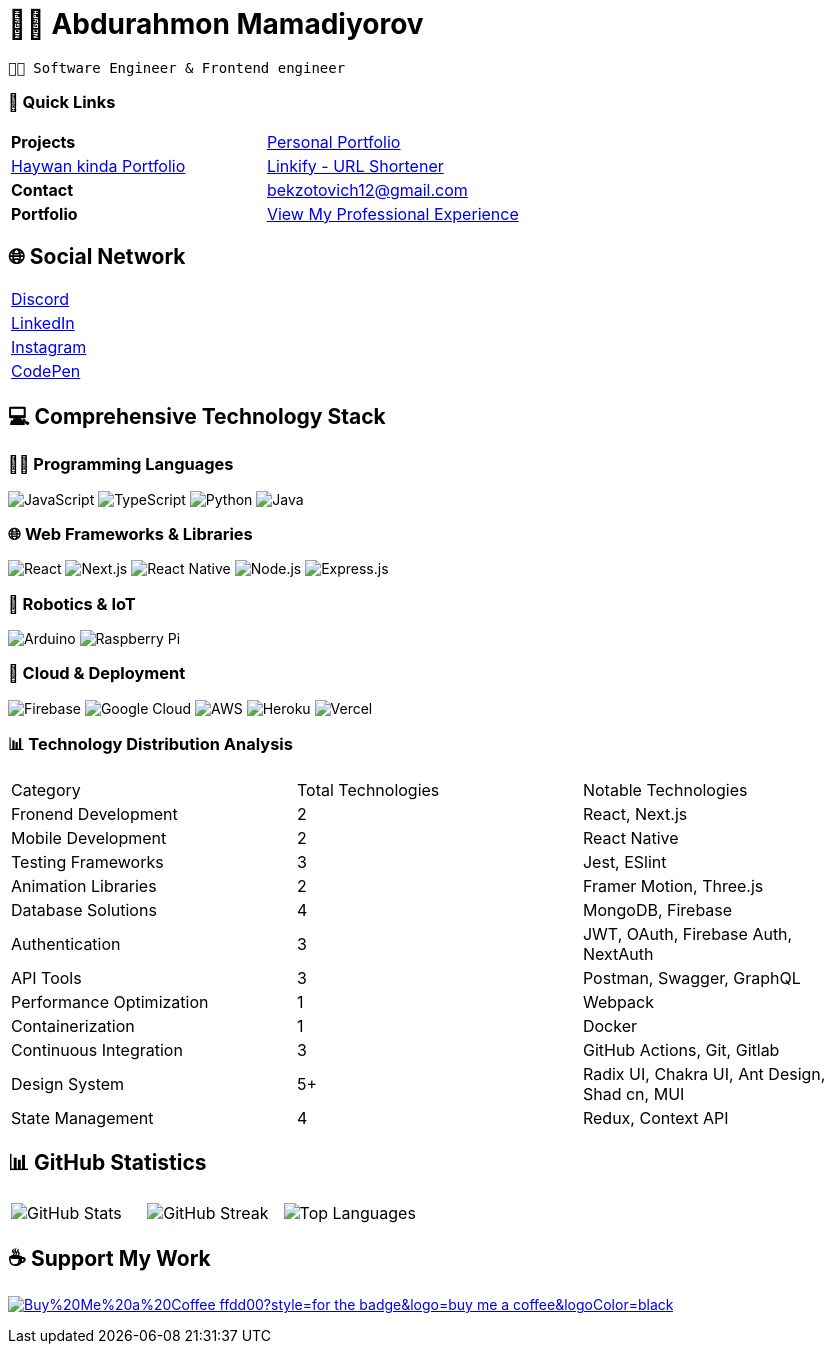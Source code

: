= 👨‍💻 Abdurahmon Mamadiyorov

[.text-center]
--
 👨‍💻 Software Engineer & Frontend engineer
--

=== 📍 Quick Links
[cols="2*^",frame=none,grid=none]
|===
| *Projects* 
| https://bekzotovich.uz[Personal Portfolio]
| https://haywan.uz/[Haywan kinda Portfolio]
| https://linkify.uz/[Linkify - URL Shortener]

| *Contact* 
| mailto:bekzotovich12@gmail.com[bekzotovich12@gmail.com]

| *Portfolio* 
| https://bekzotovich.uz/[View My Professional Experience]
|===

== 🌐 Social Network
[cols="^1*",frame=none,grid=none]
|===
| https://discord.gg/R4ejmnCgRt[Discord]
| https://www.linkedin.com/in/abdurahmon-mamadiyorov/[LinkedIn]
| https://www.instagram.com/abdurahmon._27/[Instagram]
| https://codepen.io/abdurahmon27[CodePen]
|===

== 💻 Comprehensive Technology Stack

=== 🧑‍💻 Programming Languages
image:https://img.shields.io/badge/javascript-%23323330.svg?style=for-the-badge&logo=javascript&logoColor=%23F7DF1E[JavaScript]
image:https://img.shields.io/badge/typescript-%23007ACC.svg?style=for-the-badge&logo=typescript&logoColor=white[TypeScript]
image:https://img.shields.io/badge/python-3670A0?style=for-the-badge&logo=python&logoColor=ffdd54[Python]
image:https://img.shields.io/badge/java-%23ED8B00.svg?style=for-the-badge&logo=openjdk&logoColor=white[Java]

=== 🌐 Web Frameworks & Libraries
image:https://img.shields.io/badge/react-%2320232a.svg?style=for-the-badge&logo=react&logoColor=%2361DAFB[React]
image:https://img.shields.io/badge/Next-black?style=for-the-badge&logo=next.js&logoColor=white[Next.js]
image:https://img.shields.io/badge/react_native-%2320232a.svg?style=for-the-badge&logo=react&logoColor=%2361DAFB[React Native]
image:https://img.shields.io/badge/node.js-6DA55F?style=for-the-badge&logo=node.js&logoColor=white[Node.js]
image:https://img.shields.io/badge/express.js-%23404d59.svg?style=for-the-badge&logo=express&logoColor=%2361DAFB[Express.js]

=== 🤖 Robotics & IoT
image:https://img.shields.io/badge/-Arduino-00979D?style=for-the-badge&logo=Arduino&logoColor=white[Arduino]
image:https://img.shields.io/badge/-RaspberryPi-C51A4A?style=for-the-badge&logo=Raspberry-Pi[Raspberry Pi]

=== 🚀 Cloud & Deployment
image:https://img.shields.io/badge/firebase-%23039BE5.svg?style=for-the-badge&logo=firebase[Firebase]
image:https://img.shields.io/badge/Google%20Cloud-%234285F4.svg?style=for-the-badge&logo=google-cloud&logoColor=white[Google Cloud]
image:https://img.shields.io/badge/AWS-%23FF9900.svg?style=for-the-badge&logo=amazon-aws&logoColor=white[AWS]
image:https://img.shields.io/badge/heroku-%23430098.svg?style=for-the-badge&logo=heroku&logoColor=white[Heroku]
image:https://img.shields.io/badge/vercel-%23000000.svg?style=for-the-badge&logo=vercel&logoColor=white[Vercel]

=== 📊 Technology Distribution Analysis
[cols="3*^",frame=none,grid=none]
|===
| Category | Total Technologies | Notable Technologies
| Fronend Development | 2 | React, Next.js
| Mobile Development | 2 | React Native
| Testing Frameworks | 3 | Jest, ESlint
| Animation Libraries | 2 | Framer Motion, Three.js
| Database Solutions | 4 | MongoDB, Firebase 
| Authentication | 3 | JWT, OAuth, Firebase Auth, NextAuth
| API Tools | 3 | Postman, Swagger, GraphQL
| Performance Optimization | 1 | Webpack
| Containerization | 1 | Docker
| Continuous Integration | 3 | GitHub Actions, Git, Gitlab
| Design System | 5+ |  Radix UI, Chakra UI, Ant Design, Shad cn, MUI
| State Management | 4 | Redux, Context API
|===

== 📊 GitHub Statistics
[cols="3*^",frame=none,grid=none]
|===
| image:https://github-readme-stats.vercel.app/api?username=abdurahmon27&theme=react&hide_border=true&include_all_commits=true&count_private=true[GitHub Stats]
| image:https://github-readme-streak-stats.herokuapp.com/?user=abdurahmon27&theme=react&hide_border=true[GitHub Streak]
| image:https://github-readme-stats.vercel.app/api/top-langs/?username=abdurahmon27&theme=react&hide_border=true&include_all_commits=true&count_private=true&layout=compact[Top Languages]
|===

== ☕ Support My Work
https://buymeacoffee.com/bekzotovich[image:https://img.shields.io/badge/Buy%20Me%20a%20Coffee-ffdd00?style=for-the-badge&logo=buy-me-a-coffee&logoColor=black[]]


